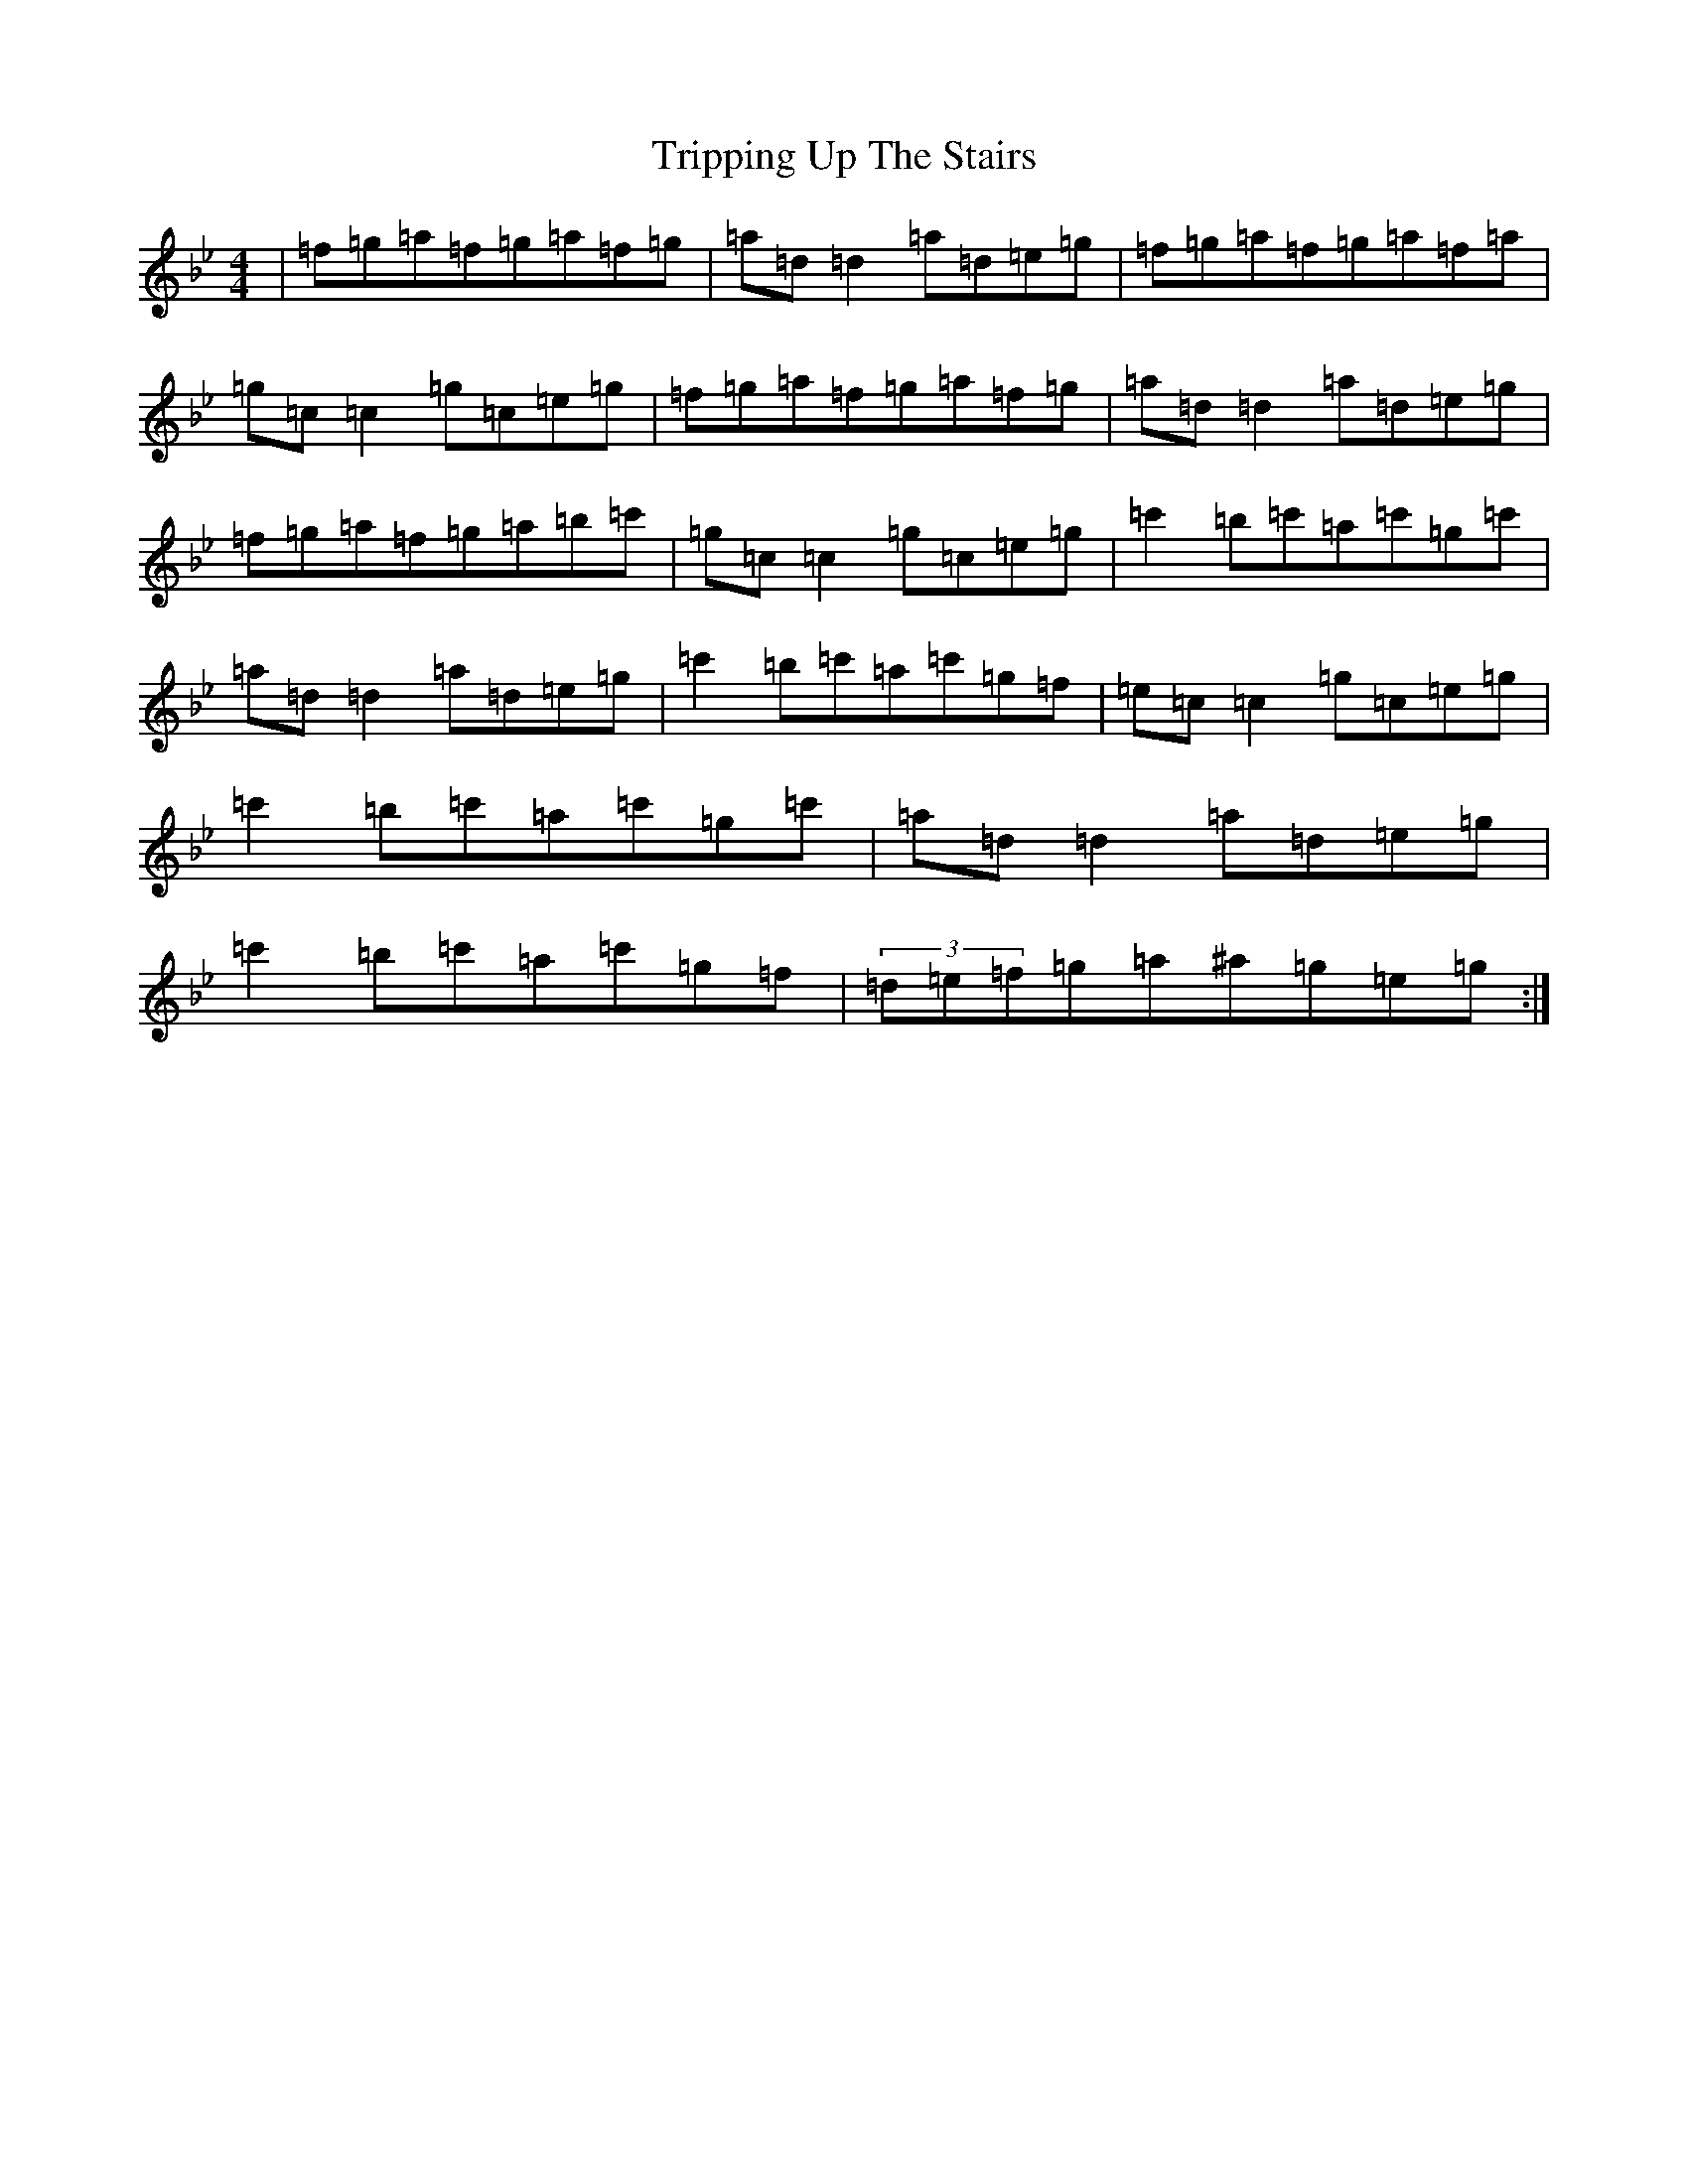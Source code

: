 X: 21620
T: Tripping Up The Stairs
S: https://thesession.org/tunes/4331#setting17025
Z: B Dorian
R: reel
M:4/4
L:1/8
K: C Dorian
|=f=g=a=f=g=a=f=g|=a=d=d2=a=d=e=g|=f=g=a=f=g=a=f=a|=g=c=c2=g=c=e=g|=f=g=a=f=g=a=f=g|=a=d=d2=a=d=e=g|=f=g=a=f=g=a=b=c'|=g=c=c2=g=c=e=g|=c'2=b=c'=a=c'=g=c'|=a=d=d2=a=d=e=g|=c'2=b=c'=a=c'=g=f|=e=c=c2=g=c=e=g|=c'2=b=c'=a=c'=g=c'|=a=d=d2=a=d=e=g|=c'2=b=c'=a=c'=g=f|(3=d=e=f=g=a^a=g=e=g:|